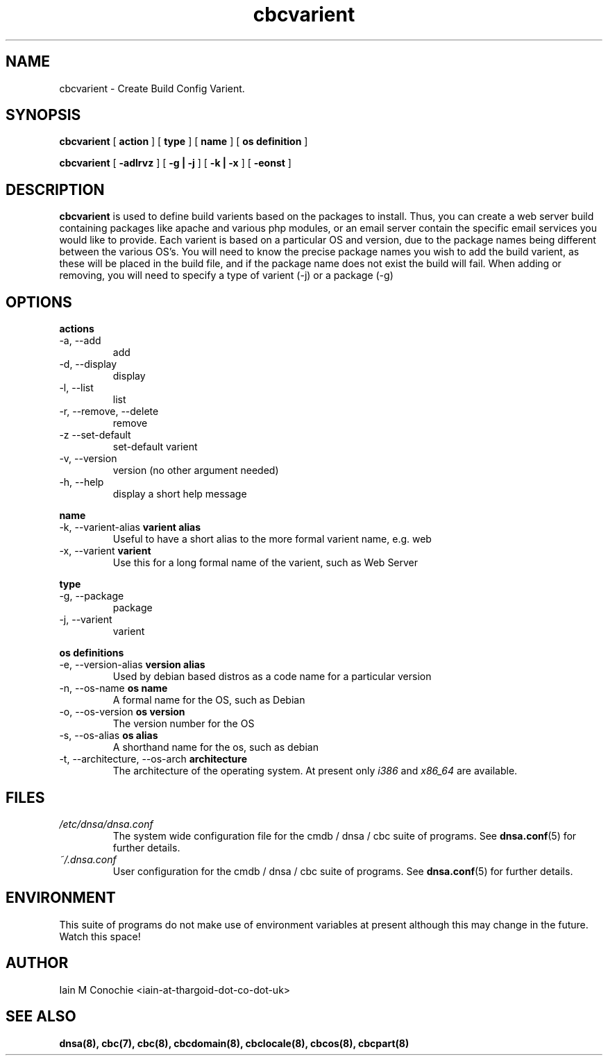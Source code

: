 .TH cbcvarient 8 "Version 0.3: 13 July 2020" "CMDB suite manuals" "cmdb, cbc and dnsa collection"
.SH NAME
cbcvarient \- Create Build Config Varient.
.SH SYNOPSIS
.B cbcvarient
[
.B action
] [
.B type
] [
.B name
] [
.B os definition
]

.B cbcvarient
[
.B -adlrvz
] [
.B -g | -j
] [
.B -k | -x
] [
.B -eonst
]

.SH DESCRIPTION
\fBcbcvarient\fP is used to define build varients based on the packages to
install.
Thus, you can create a web server build containing packages like apache and
various php modules, or an email server contain the specific email services you
would like to provide.
Each varient is based on a particular OS and version, due to the package names
being different between the various OS's.
You will need to know the precise package names you wish to add the build
varient, as these will be placed in the build file, and if the package name
does not exist the build will fail.
When adding or removing, you will need to specify a type of varient (-j)
or a package (-g)

.SH OPTIONS
.B actions
.IP "-a,  --add"
add
.IP "-d,  --display"
display
.IP "-l,  --list"
list
.IP "-r,  --remove, --delete"
remove
.IP "-z   --set-default"
set-default varient
.IP "-v,  --version"
version (no other argument needed)
.IP "-h,  --help"
display a short help message
.PP
.B name
.IP "-k,  --varient-alias \fBvarient alias\fP"
Useful to have a short alias to the more formal varient name, e.g. web
.IP "-x,  --varient \fBvarient\fP"
Use this for a long formal name of the varient, such as Web Server
.PP
.B type
.IP "-g,  --package"
package
.IP "-j,  --varient"
varient
.PP
.B os definitions
.IP "-e,  --version-alias \fBversion alias\fP"
Used by debian based distros as a code name for a particular version
.IP "-n,  --os-name \fBos name\fP"
A formal name for the OS, such as Debian
.IP "-o,  --os-version \fBos version\fP"
The version number for the OS
.IP "-s,  --os-alias \fBos alias\fP"
A shorthand name for the os, such as debian
.IP "-t, --architecture, --os-arch \fBarchitecture\fP"
The architecture of the operating system. At present only \fIi386\fP and
\fIx86_64\fP are available.
.PP
.SH FILES
.I /etc/dnsa/dnsa.conf
.RS
The system wide configuration file for the cmdb / dnsa / cbc suite of
programs. See
.BR dnsa.conf (5)
for further details.
.RE
.I ~/.dnsa.conf
.RS
User configuration for the cmdb / dnsa / cbc suite of programs. See
.BR dnsa.conf (5)
for further details.
.RE
.SH ENVIRONMENT
This suite of programs do not make use of environment variables at present
although this may change in the future. Watch this space!
.SH AUTHOR 
Iain M Conochie <iain-at-thargoid-dot-co-dot-uk>
.SH "SEE ALSO"
.BR dnsa(8),
.BR cbc(7),
.BR cbc(8),
.BR cbcdomain(8),
.BR cbclocale(8),
.BR cbcos(8),
.BR cbcpart(8)
